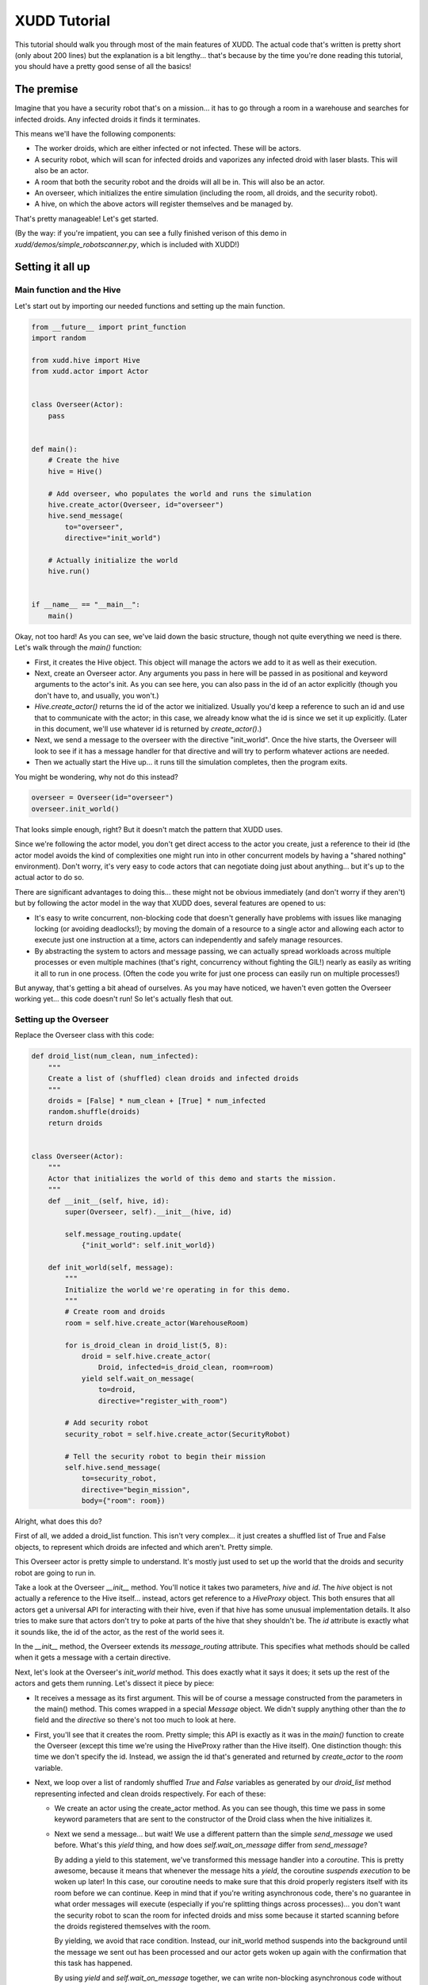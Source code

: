 =============
XUDD Tutorial
=============

This tutorial should walk you through most of the main features of
XUDD.  The actual code that's written is pretty short (only about 200
lines) but the explanation is a bit lengthy... that's because by the
time you're done reading this tutorial, you should have a pretty good
sense of all the basics!

The premise
===========

Imagine that you have a security robot that's on a mission... it has
to go through a room in a warehouse and searches for infected droids.
Any infected droids it finds it terminates.

This means we'll have the following components:

- The worker droids, which are either infected or not infected.  These
  will be actors.
- A security robot, which will scan for infected droids and vaporizes
  any infected droid with laser blasts.  This will also be an actor.
- A room that both the security robot and the droids will all be in.
  This will also be an actor.
- An overseer, which initializes the entire simulation (including the
  room, all droids, and the security robot).
- A hive, on which the above actors will register themselves and be
  managed by.

That's pretty manageable!  Let's get started.

(By the way: if you're impatient, you can see a fully finished verison
of this demo in `xudd/demos/simple_robotscanner.py`, which is included
with XUDD!)

Setting it all up
=================

Main function and the Hive
--------------------------

Let's start out by importing our needed functions and setting up the
main function.

.. code-block:: python

    from __future__ import print_function
    import random
    
    from xudd.hive import Hive
    from xudd.actor import Actor
    
    
    class Overseer(Actor):
        pass

    
    def main():
        # Create the hive
        hive = Hive()
    
        # Add overseer, who populates the world and runs the simulation
        hive.create_actor(Overseer, id="overseer")
        hive.send_message(
            to="overseer",
            directive="init_world")
    
        # Actually initialize the world
        hive.run()
    
    
    if __name__ == "__main__":
        main()

Okay, not too hard!  As you can see, we've laid down the basic
structure, though not quite everything we need is there.  Let's walk
through the `main()` function:

- First, it creates the Hive object.  This object will manage the
  actors we add to it as well as their execution.
- Next, create an Overseer actor.  Any arguments you pass in here will
  be passed in as positional and keyword arguments to the actor's
  init.  As you can see here, you can also pass in the id of an actor
  explicitly (though you don't have to, and usually, you won't.)
- `Hive.create_actor()` returns the id of the actor we initialized.
  Usually you'd keep a reference to such an id and use that to
  communicate with the actor; in this case, we already know what the
  id is since we set it up explicitly.  (Later in this document, we'll
  use whatever id is returned by `create_actor()`.)
- Next, we send a message to the overseer with the directive
  "init_world".  Once the hive starts, the Overseer will look to see
  if it has a message handler for that directive and will try to
  perform whatever actions are needed.
- Then we actually start the Hive up... it runs till the simulation
  completes, then the program exits.

You might be wondering, why not do this instead?

.. code-block:: python

    overseer = Overseer(id="overseer")
    overseer.init_world()

That looks simple enough, right?  But it doesn't match the pattern
that XUDD uses.

Since we're following the actor model, you don't get direct access
to the actor you create, just a reference to their id (the actor
model avoids the kind of complexities one might run into in other
concurrent models by having a "shared nothing" environment).  Don't
worry, it's very easy to code actors that can negotiate doing just
about anything... but it's up to the actual actor to do so.

There are significant advantages to doing this... these might not be
obvious immediately (and don't worry if they aren't) but by following
the actor model in the way that XUDD does, several features are opened
to us:

- It's easy to write concurrent, non-blocking code that doesn't
  generally have problems with issues like managing locking (or
  avoiding deadlocks!); by moving the domain of a resource to a single
  actor and allowing each actor to execute just one instruction at a
  time, actors can independently and safely manage resources.
- By abstracting the system to actors and message passing, we can
  actually spread workloads across multiple processes or even multiple
  machines (that's right, concurrency without fighting the GIL!)
  nearly as easily as writing it all to run in one process.  (Often
  the code you write for just one process can easily run on multiple
  processes!)

But anyway, that's getting a bit ahead of ourselves.  As you may have
noticed, we haven't even gotten the Overseer working yet... this code
doesn't run!  So let's actually flesh that out.

Setting up the Overseer
-----------------------

Replace the Overseer class with this code:


.. code-block:: python

    def droid_list(num_clean, num_infected):
        """
        Create a list of (shuffled) clean droids and infected droids
        """
        droids = [False] * num_clean + [True] * num_infected
        random.shuffle(droids)
        return droids
        
    
    class Overseer(Actor):
        """
        Actor that initializes the world of this demo and starts the mission.
        """
        def __init__(self, hive, id):
            super(Overseer, self).__init__(hive, id)
    
            self.message_routing.update(
                {"init_world": self.init_world})
    
        def init_world(self, message):
            """
            Initialize the world we're operating in for this demo.
            """
            # Create room and droids
            room = self.hive.create_actor(WarehouseRoom)
            
            for is_droid_clean in droid_list(5, 8):
                droid = self.hive.create_actor(
                    Droid, infected=is_droid_clean, room=room)
                yield self.wait_on_message(
                    to=droid,
                    directive="register_with_room")
    
            # Add security robot
            security_robot = self.hive.create_actor(SecurityRobot)
    
            # Tell the security robot to begin their mission
            self.hive.send_message(
                to=security_robot,
                directive="begin_mission",
                body={"room": room})


Alright, what does this do?

First of all, we added a droid_list function.  This isn't very
complex... it just creates a shuffled list of True and False objects,
to represent which droids are infected and which aren't.  Pretty
simple.

This Overseer actor is pretty simple to understand.  It's mostly just
used to set up the world that the droids and security robot are going
to run in.

Take a look at the Overseer `__init__` method.  You'll notice it takes
two parameters, `hive` and `id`.  The `hive` object is not actually a
reference to the Hive itself... instead, actors get reference to a
`HiveProxy` object.  This both ensures that all actors get a universal
API for interacting with their hive, even if that hive has some
unusual implementation details.  It also tries to make sure that
actors don't try to poke at parts of the hive that shey shouldn't be.
The `id` attribute is exactly what it sounds like, the id of the
actor, as the rest of the world sees it.

In the `__init__` method, the Overseer extends its `message_routing`
attribute.  This specifies what methods should be called when it gets
a message with a certain directive.

Next, let's look at the Overseer's `init_world` method.  This does
exactly what it says it does; it sets up the rest of the actors and
gets them running.  Let's dissect it piece by piece:

- It receives a message as its first argument.  This will be of course
  a message constructed from the parameters in the main() method.
  This comes wrapped in a special `Message` object.  We didn't supply
  anything other than the `to` field and the `directive` so there's
  not too much to look at here.
- First, you'll see that it creates the room.  Pretty simple; this API
  is exactly as it was in the `main()` function to create the Overseer
  (except this time we're using the HiveProxy rather than the Hive
  itself).  One distinction though: this time we don't specify the id.
  Instead, we assign the id that's generated and returned by
  `create_actor` to the `room` variable.
- Next, we loop over a list of randomly shuffled `True` and `False`
  variables as generated by our `droid_list` method representing
  infected and clean droids respectively.  For each of these:

  - We create an actor using the create_actor method.  As you can see
    though, this time we pass in some keyword parameters that are sent
    to the constructor of the Droid class when the hive initializes it.

  - Next we send a message... but wait!  We use a different pattern
    than the simple `send_message` we used before.  What's this
    `yield` thing, and how does `self.wait_on_message` differ from
    `send_message`?

    By adding a yield to this statement, we've transformed this
    message handler into a `coroutine`.  This is pretty awesome,
    because it means that whenever the message hits a `yield`, the
    coroutine *suspends execution* to be woken up later!  In this
    case, our coroutine needs to make sure that this droid properly
    registers itself with its room before we can continue.  Keep in
    mind that if you're writing asynchronous code, there's no
    guarantee in what order messages will execute (especially if
    you're splitting things across processes)... you don't want the
    security robot to scan the room for infected droids and miss some
    because it started scanning before the droids registered
    themselves with the room.

    By yielding, we avoid that race condition.  Instead, our
    init_world method suspends into the background until the message
    we sent out has been processed and our actor gets woken up again
    with the confirmation that this task has happened.

    By using `yield` and `self.wait_on_message` together, we can write
    non-blocking asynchronous code without ending up in callback hell.
    If we were doing this with callbacks only, we couldn't have this
    all in one function.  Thanks to XUDD's use of coroutines, you can
    write asynchronous code that feels natural.  Pretty cool right?

- Now that all our droids are set up, we can initialize our
  SecurityRobot and give it the directive to `begin_mission`.  This
  should look fairly familiar!  There's only one new thing this time,
  which is the body of the message.  This is a dictionary that gives
  parameters to the handler of the message... you can put whatever you
  need to in here (just make sure your actors agree on what it means).
  In this case, we need to tell the SecurityRobot what room it's
  investigating.
  
By the way, you might notice the last command doesn't use a yield and
just uses the simple `send_message()` method.  Nothing else happened
after this last `send_message` but if there were, it would just keep
continuing to execute.  This is because XUDD uses two patterns for
message sending:

- **fire and forget:** a simple `hive.send_message()` simply sends the
  message and we continue on our way.  We don't need to sit around
  waiting for a reply, so we can continue executing things and those
  messages will be processed when they are gotten to.
- **yielding for a reply:** when we use `yield` and `wait_on_message`
  together, this is because either the order of execution is important
  or because we need some important information in reply (more on this
  later) before we can continue.  XUDD's coroutine nature makes this
  fairly easy.

This was a lot of explanation for a small amount of code!  But don't
worry, we covered a lot of ground here.


Building a simple room
======================

Now let's build the room for our droids to go in:

.. code-block:: python

    class WarehouseRoom(Actor):
        """
        A room full of robots.
        """
        def __init__(self, hive, id):
            super(WarehouseRoom, self).__init__(hive, id)
            self.droids = []
    
            self.message_routing.update(
                {"register_droid": self.register_droid,
                 "list_droids": self.list_droids})
    
        def register_droid(self, message):
            self.droids.append(message.body['droid_id'])

        def list_droids(self, message):
            message.reply(
                {"droid_ids": self.droids})
    

A lot of this should look familiar.  We added an attribute to keep
track of droids and a couple of methods for registering and listing
droids, but that's about it.

The `register_droid` method expects a parameter in its body of
`droid_id` which tells it which droid is being hooked up here, and it
adds it to its own list.

The `list_droids` method does something interesting: it uses
`message.reply()`.  This is a lazy tool to make replying to messages
easy.  XUDD comes with a number of tools related to replying and
auto-replying... see :ref:`replying_to_messages` for details.  As you
might have guessed, the first parameter to `message.reply` is the body
of the response (we already know who the recipient is, and XUDD simply
marks the directive of a reply as "reply"... usually it doesn't matter
because it's passed to a coroutine-in-waiting anyway).  We'll come
back to `list_droids` later when we build our SecurityRobot.

Building the worker droids
==========================

Now to add the droids!

.. code-block:: python

    class Droid(Actor):
        """
        A droid that may or may not be infected!
    
        What will happen?  Stay tuned!
        """
        def __init__(self, hive, id, room, infected=False):
            super(Droid, self).__init__(hive, id)
            self.infected = infected
            self.hp = 50
            self.room = room
    
            self.message_routing.update(
                {"infection_expose": self.infection_expose,
                 "get_shot": self.get_shot,
                 "register_with_room": self.register_with_room})
    
        def register_with_room(self, message):
            yield self.wait_on_message(
                to=self.room,
                directive="register_droid",
                body={"droid_id": self.id})
    
        def infection_expose(self, message):
            message.reply(
                {"is_infected": self.infected})
    
        def get_shot(self, message):
            damage = random.randrange(0, 60)
            self.hp -= damage
            alive = self.hp > 0
    
            message.reply(
                body={
                    "hp_left": self.hp,
                    "damage_taken": damage,
                    "alive": alive})
    
            if not alive:
                self.hive.remove_actor(self.id)

As you can see, the droid accepts some constructor arguments about its
room, its id, and whether or not it's infected and keeps track of
these states itself.

`register_with_room` should be fairly obvious by now in how it works.
The only surprising thing is possibly that this message yields on a
reply, but the room's "register_droid" method that we built earlier
never explicitly replies!  How does this work?  Again, XUDD includes
some smart behavior so that messages which "expect" replies should
generally get one assuming the other actor handles their
message... even if it doesn't bother to construct an explicit reply!
See :ref:`replying_to_messages` for details.

Other than that, the only new thing here is the `hive.remove_actor()`
component of the `get_shot` method.  Yes, it does exactly what it
sounds like... it takes that actor off the hive.


Building the security robot
===========================

Now that we've gone through the above, we should have all the
information we need to understand the `SecurityRobot` class!

.. code-block:: python

    ALIVE_FORMAT = "Droid %s shot; taken %s damage. Still alive... %s hp left."
    DEAD_FORMAT = "Droid %s shot; taken %s damage. Terminated."
    
    
    class SecurityRobot(Actor):
        """
        Security robot... designed to seek out and destroy infected droids.
        """
        def __init__(self, hive, id):
            super(SecurityRobot, self).__init__(hive, id)
    
            # The room we're currently in
            self.room = None
    
            self.message_routing.update(
                {"begin_mission": self.begin_mission})
    
        def __droid_status_format(self, shot_response):
            if shot_response.body["alive"]:
                return ALIVE_FORMAT % (
                    shot_response.from_id,
                    shot_response.body["damage_taken"],
                    shot_response.body["hp_left"])
            else:
                return DEAD_FORMAT % (
                    shot_response.from_id,
                    shot_response.body["damage_taken"])
    
        def begin_mission(self, message):
            self.room = message.body['room']
    
            print("Entering room %s..." % self.room)
    
            # Find all the droids in this room and exterminate the
            # infected ones.
            response = yield self.wait_on_message(
                to=self.room,
                directive="list_droids")
            for droid_id in response.body["droid_ids"]:
                response = yield self.wait_on_message(
                    to=droid_id,
                    directive="infection_expose")
    
                # If the droid is clean, let the overseer know and move on.
                if not response.body["is_infected"]:
                    print("%s is clean... moving on." % droid_id)
                    continue
    
                # Let the overseer know we found an infected droid
                # and are engaging
                print("%s found to be infected... taking out" % droid_id)
    
                # Keep firing till it's dead.
                infected_droid_alive = True
                while infected_droid_alive:
                    response = yield self.wait_on_message(
                        to=droid_id,
                        directive="get_shot")
    
                    # Relay the droid status
                    print(self.__droid_status_format(response))
    
                    infected_droid_alive = response.body["alive"]
    
            # Good job everyone! Shut down the operation.
            print("Mission accomplished.")
            self.hive.send_shutdown()

While complex looking, there's very little here we haven't seen before
already, though there are a couple of things!  A quick summary of the
behavior of begin_mission:

- It starts out pulling the room it is supposed to operate in based
  off of the room supplied in the message argument's body.
- It then sends a message to that room asking for a list of all droids
  within said room.
- It then checks each droid in the returned list:
  - First it sees if the droid is infected (this is a bit abstract of
    course anyway; presume the SecurityRobot is sending some code that
    exposes that information if you like to think of this as a story.
    Anyway, in the actual code, the droids just return a boolean in
    their response.
  - If the droid is clean, it moves on to the next one.  Otherwise...
  - The SecurityRobot, having confirmed that this robot is a threat,
    begins firing shots.  Messages are exchanged confirming how much
    damage is taken and whether or not the droid is still alive.  The
    SecurityRobot fires at the droid until it's confirmed to be dead.
- Once that's all done, the SecurityRobot declares "mission accomplished"
  and shuts down the hive.  Simulation over!

So!  Lots of code, but most of it familiar.  There are two new things though!

Previously when we wrote code, we might have yielded on reply just
to confirm that the message we sent was handled before we continued.
In this case, we actually need some data.  You may notice that
there's a new format here:

.. code-block:: python

    response = yield self.wait_on_message(
        to=recipient
        directive="some_directive")

Any time that a coroutine is resumed after being suspended with a
yield, that's because the actor received a message "in_reply_to" the
original outgoing message's message id.  Since we're getting a message
back, we can of course look at that message... hence the `response`
being assigned to the left of the yield.  This is another Message
object, just like the message argument passed in at the start of the
message handler.

This means that if you need to write complex asynchronous logic that
needs message passed around back and forth, writing such code looks
nearly as simple as normal method calling.  It's just that this time,
it's encapsulated in message passing!  But imagine trying to
accomplish this method above with callbacks... it would require
splitting between a lot of callbacks.  Nested inline or not, that can
get pretty confusing.  With XUDD, it's easy!

The last thing that's new is the `self.hive.send_shutdown()` call.
Yes, this does exactly what it sounds like... it shuts down the Hive.
Simulation over!


Okay!  Let's run this thing!
============================

Okay, whew!  That was a lot of code, and a lot of explaining!  What
does it actually look like when we run it?  It's mostly what you'd
expect::

    $ python xudd/demos/simple_robotscanner.py 
    Entering room 6pjMdqWIQKGrELiAAcmwwQ...
    iHrqJnTmT_yEmzQxQuA2uA is clean... moving on.
    QTqPLAsnSq2VFIbF0EGPrw found to be infected... taking out
    Droid QTqPLAsnSq2VFIbF0EGPrw shot; taken 42 damage. Still alive... 8 hp left.
    Droid QTqPLAsnSq2VFIbF0EGPrw shot; taken 33 damage. Terminated.
    ATaO3FQzTZmAv6zOvlB3LQ is clean... moving on.
    Ays2zH70TXCwA7FTkZKGug found to be infected... taking out
    Droid Ays2zH70TXCwA7FTkZKGug shot; taken 31 damage. Still alive... 19 hp left.
    Droid Ays2zH70TXCwA7FTkZKGug shot; taken 11 damage. Still alive... 8 hp left.
    Droid Ays2zH70TXCwA7FTkZKGug shot; taken 34 damage. Terminated.
    qrKnae_7QF237HVZiO-gKw found to be infected... taking out
    Droid qrKnae_7QF237HVZiO-gKw shot; taken 14 damage. Still alive... 36 hp left.
    Droid qrKnae_7QF237HVZiO-gKw shot; taken 54 damage. Terminated.
    cMrc96qGRzWP9CtY4wh70A found to be infected... taking out
    Droid cMrc96qGRzWP9CtY4wh70A shot; taken 48 damage. Still alive... 2 hp left.
    Droid cMrc96qGRzWP9CtY4wh70A shot; taken 15 damage. Terminated.
    gB4LFt3IRk-rfL8U2TUPnQ is clean... moving on.
    SIvh6l24TIKSH7y3M1MXDQ found to be infected... taking out
    Droid SIvh6l24TIKSH7y3M1MXDQ shot; taken 38 damage. Still alive... 12 hp left.
    Droid SIvh6l24TIKSH7y3M1MXDQ shot; taken 40 damage. Terminated.
    nunaOJWNQVK2Ya9oB3UI8Q found to be infected... taking out
    Droid nunaOJWNQVK2Ya9oB3UI8Q shot; taken 40 damage. Still alive... 10 hp left.
    Droid nunaOJWNQVK2Ya9oB3UI8Q shot; taken 12 damage. Terminated.
    2JPFYDhpQ-ijOehrwfgIEA found to be infected... taking out
    Droid 2JPFYDhpQ-ijOehrwfgIEA shot; taken 33 damage. Still alive... 17 hp left.
    Droid 2JPFYDhpQ-ijOehrwfgIEA shot; taken 35 damage. Terminated.
    JwIDRV2eS5mAdIX_s9zbdA is clean... moving on.
    Kg07A6hCRMC3eFHE4eDcvA found to be infected... taking out
    Droid Kg07A6hCRMC3eFHE4eDcvA shot; taken 36 damage. Still alive... 14 hp left.
    Droid Kg07A6hCRMC3eFHE4eDcvA shot; taken 21 damage. Terminated.
    TxMl7_-9S5OGsNDcJ0reYw is clean... moving on.
    Mission accomplished.

Pretty cool eh?  If you made it this far, nice work!  That was a lot
of explaining above, but you now the basics to get up and running
coding in XUDD.

Where to go from here
=====================

If you want to see the completed demo, this demo is included with XUDD.
Check out `xudd/demos/simple_robotscanner.py`.

If you want to look at a slightly more complex version, there's also
`xudd/demos/robotscanner.py` which has several extra layers: multiple
rooms, sending feedback back to the Overseer, etc.  `robotscanner.py`
is the first program ever written in XUDD, and was written before the
actual system was completed with very few modifications.  We're happy
to say that the initial demo worked with very few tweaks after the
initial pieces of the engine fell into place... this is partly because
XUDD's design is so simple!  The above may seem like a lot of code,
but we hope you'll find that XUDD's implementation of the actor model
is straightforward, easy to understand, and comfortable to code in.

If you're looking for more code examples, there's some more in
`xudd/demos/` as well.

And of course, if you're ready to start learning more and doing more
coding, you should move on with reading this manual.

Good luck, and have fun!

